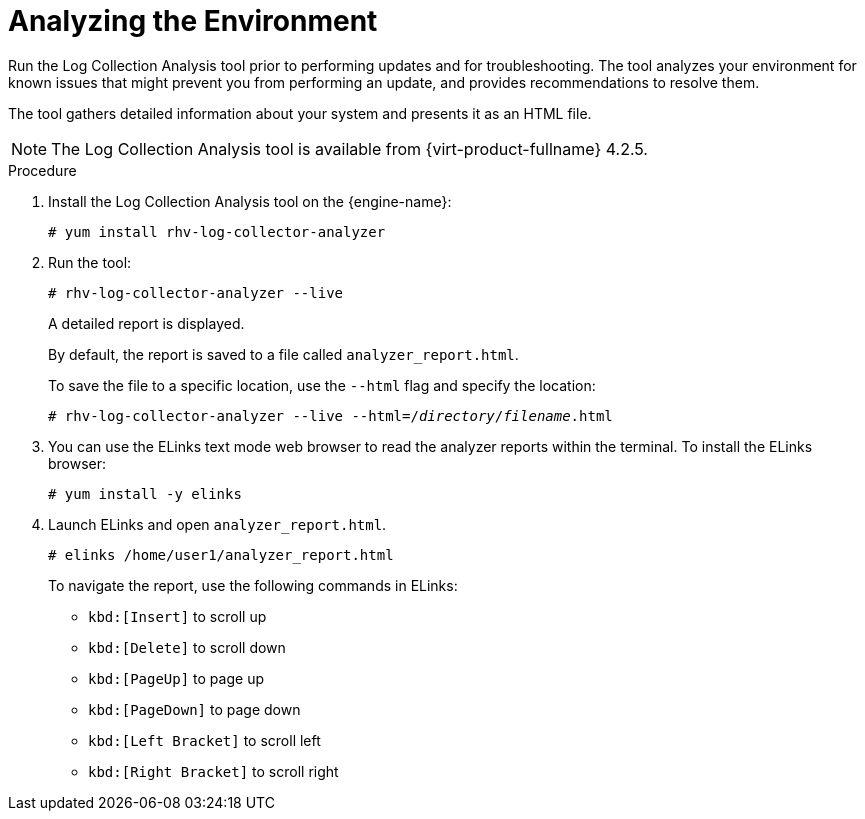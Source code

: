 [id='Analyzing_the_Environment_{context}']
= Analyzing the Environment

// Included in:
// Updates between Minor Releases

Run the Log Collection Analysis tool prior to performing updates and for troubleshooting. The tool analyzes your environment for known issues that might prevent you from performing an update, and provides recommendations to resolve them.

The tool gathers detailed information about your system and presents it as an HTML file.

[NOTE]
====
The Log Collection Analysis tool is available from {virt-product-fullname} 4.2.5.
====

.Procedure
. Install the Log Collection Analysis tool on the {engine-name}:
+
----
# yum install rhv-log-collector-analyzer
----

. Run the tool:
+
----
# rhv-log-collector-analyzer --live
----
+
A detailed report is displayed.
+
By default, the report is saved to a file called `analyzer_report.html`.
+
To save the file to a specific location, use the `--html` flag and specify the location:
+
[options="nowrap" subs="normal"]
----
# rhv-log-collector-analyzer --live --html=/_directory_/_filename_.html
----

. You can use the ELinks text mode web browser to read the analyzer reports within the terminal. To install the ELinks browser:
+
----
# yum install -y elinks
----
. Launch ELinks and open `analyzer_report.html`.
+
----
# elinks /home/user1/analyzer_report.html
----

+
To navigate the report, use the following commands in ELinks:

* `kbd:[Insert]` to scroll up
* `kbd:[Delete]` to scroll down
* `kbd:[PageUp]` to page up
* `kbd:[PageDown]` to page down
* `kbd:[Left Bracket]` to scroll left
* `kbd:[Right Bracket]` to scroll right
